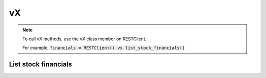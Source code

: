 .. _vX_header:

vX
==========

.. note::
    To call vX methods, use the vX class member on RESTClient.

    For example, :code:`financials = RESTClient().vx.list_stock_financials()`

======================
List stock financials
======================
.. automethod:: polygon.rest.VXClient.list_stock_financials

